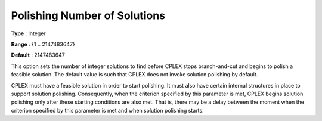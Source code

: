 .. _CPLEX_Polishing_Number_of_Solutions:


Polishing Number of Solutions
=============================



**Type** :	Integer	

**Range** :	{1 .. 2147483647}	

**Default** :	2147483647	



This option sets the number of integer solutions to find before CPLEX stops branch-and-cut and begins to polish a feasible solution. The default value is such that CPLEX does not invoke solution polishing by default. 



CPLEX must have a feasible solution in order to start polishing. It must also have certain internal structures in place to support solution polishing. Consequently, when the criterion specified by this parameter is met, CPLEX begins solution polishing only after these starting conditions are also met. That is, there may be a delay between the moment when the criterion specified by this parameter is met and when solution polishing starts.



